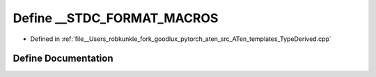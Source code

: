 .. _define___STDC_FORMAT_MACROS:

Define __STDC_FORMAT_MACROS
===========================

- Defined in :ref:`file__Users_robkunkle_fork_goodlux_pytorch_aten_src_ATen_templates_TypeDerived.cpp`


Define Documentation
--------------------


.. doxygendefine:: __STDC_FORMAT_MACROS
